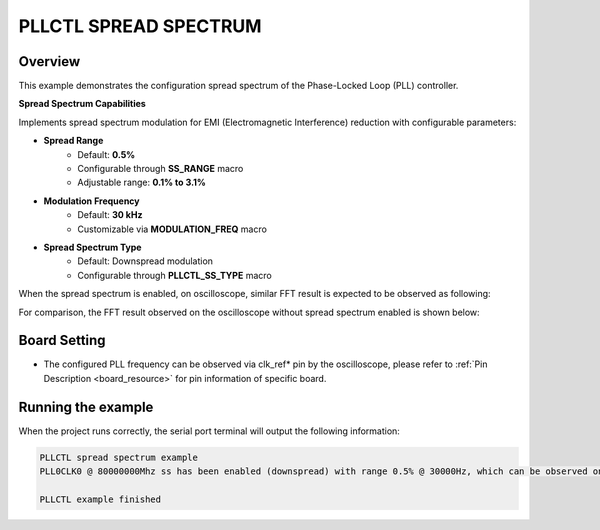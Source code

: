 .. _pllctl_spreadspectrum:

PLLCTL SPREAD SPECTRUM
========================

Overview
--------

This example demonstrates the configuration spread spectrum of the Phase-Locked Loop (PLL) controller.

**Spread Spectrum Capabilities**

Implements spread spectrum modulation for EMI (Electromagnetic Interference) reduction with configurable parameters:

- **Spread Range**
    - Default: **0.5%**
    - Configurable through **SS_RANGE** macro
    - Adjustable range: **0.1% to 3.1%**

- **Modulation Frequency**
    - Default: **30 kHz**
    - Customizable via **MODULATION_FREQ** macro

- **Spread Spectrum Type**
    - Default: Downspread modulation
    - Configurable through **PLLCTL_SS_TYPE** macro

When the spread spectrum is enabled, on oscilloscope, similar FFT result is expected to be observed as following:

.. image:: ./doc/pllctl_ss.png

For comparison, the FFT result observed on the oscilloscope without spread spectrum enabled is shown below:

.. image:: ./doc/pllctl_no_ss.png

Board Setting
-------------

- The configured PLL frequency can be observed via clk_ref* pin by the oscilloscope, please refer to :ref:`Pin Description <board_resource>` for pin information of specific board.

Running the example
-------------------

When the project runs correctly, the serial port terminal will output the following information:

.. code-block:: console

   PLLCTL spread spectrum example
   PLL0CLK0 @ 80000000Mhz ss has been enabled (downspread) with range 0.5% @ 30000Hz, which can be observed on "P2[16]" pin by the oscilloscope

   PLLCTL example finished

